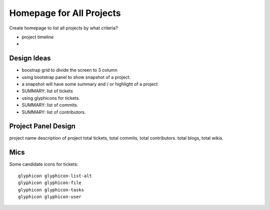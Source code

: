 Homepage for All Projects
=========================

Create homepage to list all projects by what criteria?

- project timeline
- 

Design Ideas
------------

- boostrap grid to divide the screen to 3 column
- using bootstrap panel to show snapshot of a project.
- a snapshot will have some summary and / or highlight of a project
- SUMMARY: list of tickets
- using glyphicons for tickets.
- SUMMARY: list of commits.
- SUMMARY: list of contributors.

Project Panel Design
--------------------

project name
description of project
total tickets, total commits, total contributors.
total blogs, total wikis.

Mics
----

Some candidate icons for tickets::

  glyphicon glyphicon-list-alt
  glyphicon glyphicon-file
  glyphicon glyphicon-tasks
  glyphicon glyphicon-user

